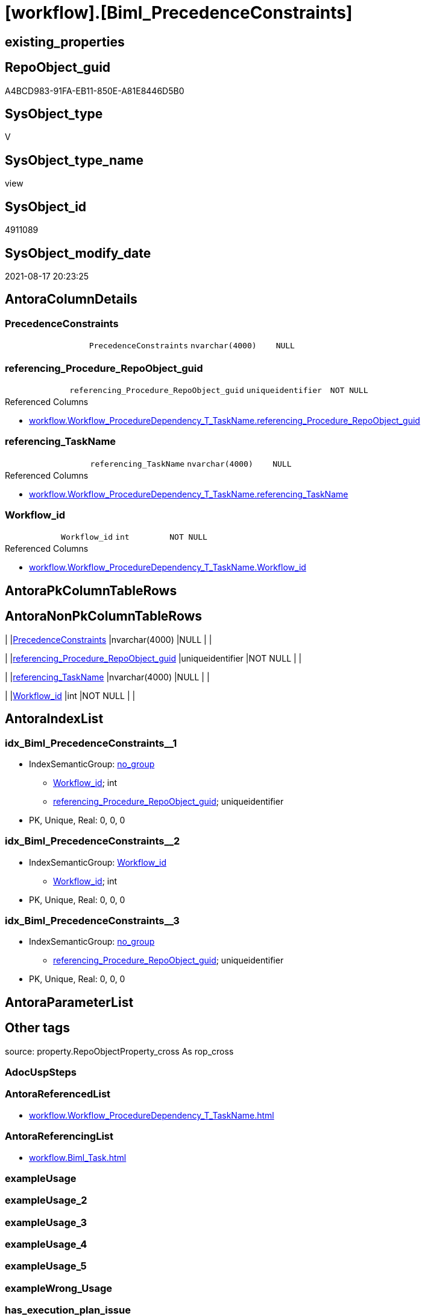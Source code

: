 = [workflow].[Biml_PrecedenceConstraints]

== existing_properties

// tag::existing_properties[]
:ExistsProperty--antorareferencedlist:
:ExistsProperty--antorareferencinglist:
:ExistsProperty--is_repo_managed:
:ExistsProperty--is_ssas:
:ExistsProperty--referencedobjectlist:
:ExistsProperty--sql_modules_definition:
:ExistsProperty--FK:
:ExistsProperty--AntoraIndexList:
:ExistsProperty--Columns:
// end::existing_properties[]

== RepoObject_guid

// tag::RepoObject_guid[]
A4BCD983-91FA-EB11-850E-A81E8446D5B0
// end::RepoObject_guid[]

== SysObject_type

// tag::SysObject_type[]
V 
// end::SysObject_type[]

== SysObject_type_name

// tag::SysObject_type_name[]
view
// end::SysObject_type_name[]

== SysObject_id

// tag::SysObject_id[]
4911089
// end::SysObject_id[]

== SysObject_modify_date

// tag::SysObject_modify_date[]
2021-08-17 20:23:25
// end::SysObject_modify_date[]

== AntoraColumnDetails

// tag::AntoraColumnDetails[]
[#column-PrecedenceConstraints]
=== PrecedenceConstraints

[cols="d,m,m,m,m,d"]
|===
|
|PrecedenceConstraints
|nvarchar(4000)
|NULL
|
|
|===


[#column-referencing_Procedure_RepoObject_guid]
=== referencing_Procedure_RepoObject_guid

[cols="d,m,m,m,m,d"]
|===
|
|referencing_Procedure_RepoObject_guid
|uniqueidentifier
|NOT NULL
|
|
|===

.Referenced Columns
--
* xref:workflow.Workflow_ProcedureDependency_T_TaskName.adoc#column-referencing_Procedure_RepoObject_guid[+workflow.Workflow_ProcedureDependency_T_TaskName.referencing_Procedure_RepoObject_guid+]
--


[#column-referencing_TaskName]
=== referencing_TaskName

[cols="d,m,m,m,m,d"]
|===
|
|referencing_TaskName
|nvarchar(4000)
|NULL
|
|
|===

.Referenced Columns
--
* xref:workflow.Workflow_ProcedureDependency_T_TaskName.adoc#column-referencing_TaskName[+workflow.Workflow_ProcedureDependency_T_TaskName.referencing_TaskName+]
--


[#column-Workflow_id]
=== Workflow_id

[cols="d,m,m,m,m,d"]
|===
|
|Workflow_id
|int
|NOT NULL
|
|
|===

.Referenced Columns
--
* xref:workflow.Workflow_ProcedureDependency_T_TaskName.adoc#column-Workflow_id[+workflow.Workflow_ProcedureDependency_T_TaskName.Workflow_id+]
--


// end::AntoraColumnDetails[]

== AntoraPkColumnTableRows

// tag::AntoraPkColumnTableRows[]




// end::AntoraPkColumnTableRows[]

== AntoraNonPkColumnTableRows

// tag::AntoraNonPkColumnTableRows[]
|
|<<column-PrecedenceConstraints>>
|nvarchar(4000)
|NULL
|
|

|
|<<column-referencing_Procedure_RepoObject_guid>>
|uniqueidentifier
|NOT NULL
|
|

|
|<<column-referencing_TaskName>>
|nvarchar(4000)
|NULL
|
|

|
|<<column-Workflow_id>>
|int
|NOT NULL
|
|

// end::AntoraNonPkColumnTableRows[]

== AntoraIndexList

// tag::AntoraIndexList[]

[#index-idx_Biml_PrecedenceConstraints_1]
=== idx_Biml_PrecedenceConstraints++__++1

* IndexSemanticGroup: xref:other/IndexSemanticGroup.adoc#_no_group[no_group]
+
--
* <<column-Workflow_id>>; int
* <<column-referencing_Procedure_RepoObject_guid>>; uniqueidentifier
--
* PK, Unique, Real: 0, 0, 0


[#index-idx_Biml_PrecedenceConstraints_2]
=== idx_Biml_PrecedenceConstraints++__++2

* IndexSemanticGroup: xref:other/IndexSemanticGroup.adoc#_workflow_id[Workflow_id]
+
--
* <<column-Workflow_id>>; int
--
* PK, Unique, Real: 0, 0, 0


[#index-idx_Biml_PrecedenceConstraints_3]
=== idx_Biml_PrecedenceConstraints++__++3

* IndexSemanticGroup: xref:other/IndexSemanticGroup.adoc#_no_group[no_group]
+
--
* <<column-referencing_Procedure_RepoObject_guid>>; uniqueidentifier
--
* PK, Unique, Real: 0, 0, 0

// end::AntoraIndexList[]

== AntoraParameterList

// tag::AntoraParameterList[]

// end::AntoraParameterList[]

== Other tags

source: property.RepoObjectProperty_cross As rop_cross


=== AdocUspSteps

// tag::adocuspsteps[]

// end::adocuspsteps[]


=== AntoraReferencedList

// tag::antorareferencedlist[]
* xref:workflow.Workflow_ProcedureDependency_T_TaskName.adoc[]
// end::antorareferencedlist[]


=== AntoraReferencingList

// tag::antorareferencinglist[]
* xref:workflow.Biml_Task.adoc[]
// end::antorareferencinglist[]


=== exampleUsage

// tag::exampleusage[]

// end::exampleusage[]


=== exampleUsage_2

// tag::exampleusage_2[]

// end::exampleusage_2[]


=== exampleUsage_3

// tag::exampleusage_3[]

// end::exampleusage_3[]


=== exampleUsage_4

// tag::exampleusage_4[]

// end::exampleusage_4[]


=== exampleUsage_5

// tag::exampleusage_5[]

// end::exampleusage_5[]


=== exampleWrong_Usage

// tag::examplewrong_usage[]

// end::examplewrong_usage[]


=== has_execution_plan_issue

// tag::has_execution_plan_issue[]

// end::has_execution_plan_issue[]


=== has_get_referenced_issue

// tag::has_get_referenced_issue[]

// end::has_get_referenced_issue[]


=== has_history

// tag::has_history[]

// end::has_history[]


=== has_history_columns

// tag::has_history_columns[]

// end::has_history_columns[]


=== is_persistence

// tag::is_persistence[]

// end::is_persistence[]


=== is_persistence_check_duplicate_per_pk

// tag::is_persistence_check_duplicate_per_pk[]

// end::is_persistence_check_duplicate_per_pk[]


=== is_persistence_check_for_empty_source

// tag::is_persistence_check_for_empty_source[]

// end::is_persistence_check_for_empty_source[]


=== is_persistence_delete_changed

// tag::is_persistence_delete_changed[]

// end::is_persistence_delete_changed[]


=== is_persistence_delete_missing

// tag::is_persistence_delete_missing[]

// end::is_persistence_delete_missing[]


=== is_persistence_insert

// tag::is_persistence_insert[]

// end::is_persistence_insert[]


=== is_persistence_truncate

// tag::is_persistence_truncate[]

// end::is_persistence_truncate[]


=== is_persistence_update_changed

// tag::is_persistence_update_changed[]

// end::is_persistence_update_changed[]


=== is_repo_managed

// tag::is_repo_managed[]
0
// end::is_repo_managed[]


=== is_ssas

// tag::is_ssas[]
0
// end::is_ssas[]


=== microsoft_database_tools_support

// tag::microsoft_database_tools_support[]

// end::microsoft_database_tools_support[]


=== MS_Description

// tag::ms_description[]

// end::ms_description[]


=== persistence_source_RepoObject_fullname

// tag::persistence_source_repoobject_fullname[]

// end::persistence_source_repoobject_fullname[]


=== persistence_source_RepoObject_fullname2

// tag::persistence_source_repoobject_fullname2[]

// end::persistence_source_repoobject_fullname2[]


=== persistence_source_RepoObject_guid

// tag::persistence_source_repoobject_guid[]

// end::persistence_source_repoobject_guid[]


=== persistence_source_RepoObject_xref

// tag::persistence_source_repoobject_xref[]

// end::persistence_source_repoobject_xref[]


=== pk_index_guid

// tag::pk_index_guid[]

// end::pk_index_guid[]


=== pk_IndexPatternColumnDatatype

// tag::pk_indexpatterncolumndatatype[]

// end::pk_indexpatterncolumndatatype[]


=== pk_IndexPatternColumnName

// tag::pk_indexpatterncolumnname[]

// end::pk_indexpatterncolumnname[]


=== pk_IndexSemanticGroup

// tag::pk_indexsemanticgroup[]

// end::pk_indexsemanticgroup[]


=== ReferencedObjectList

// tag::referencedobjectlist[]
* [workflow].[Workflow_ProcedureDependency_T_TaskName]
// end::referencedobjectlist[]


=== usp_persistence_RepoObject_guid

// tag::usp_persistence_repoobject_guid[]

// end::usp_persistence_repoobject_guid[]


=== UspExamples

// tag::uspexamples[]

// end::uspexamples[]


=== UspParameters

// tag::uspparameters[]

// end::uspparameters[]

== Boolean Attributes

source: property.RepoObjectProperty WHERE property_int = 1

// tag::boolean_attributes[]

// end::boolean_attributes[]

== sql_modules_definition

// tag::sql_modules_definition[]
[%collapsible]
=======
[source,sql]
----

CREATE View workflow.Biml_PrecedenceConstraints
As
Select
    Workflow_id
  , referencing_Procedure_RepoObject_guid
  , referencing_TaskName  = Max ( referencing_TaskName )
  , PrecedenceConstraints =
  --
  '    <PrecedenceConstraints>' + Char ( 13 ) + Char ( 10 ) + '      <Inputs>' + Char ( 13 ) + Char ( 10 )
  + String_Agg ( '        <Input OutputPathName="' + referenced_TaskName + '.Output" />', Char ( 13 ) + Char ( 10 )) Within Group(Order By
                                                                                                                                      referenced_TaskName)
  + Char ( 13 ) + Char ( 10 ) + '      </Inputs>' + Char ( 13 ) + Char ( 10 ) + '    </PrecedenceConstraints>'
  + Char ( 13 ) + Char ( 10 )
From
    workflow.Workflow_ProcedureDependency_T_TaskName
Group By
    Workflow_id
  , referencing_Procedure_RepoObject_guid

----
=======
// end::sql_modules_definition[]


